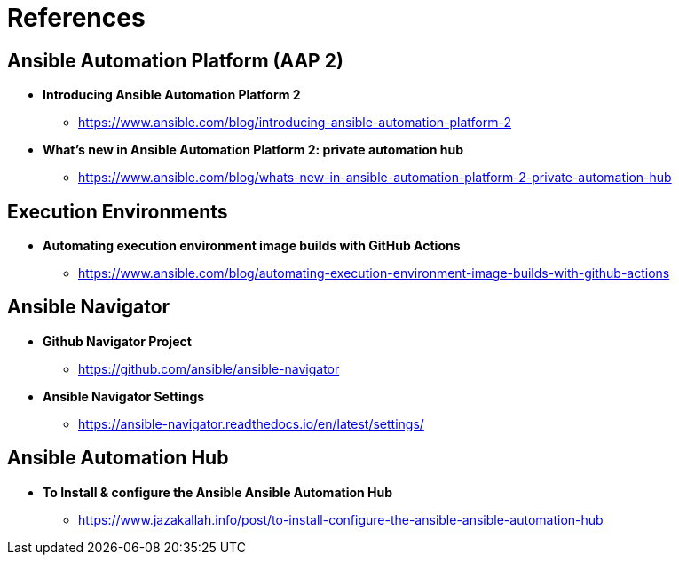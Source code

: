 = References


== Ansible Automation Platform (AAP 2)

* *Introducing Ansible Automation Platform 2*
** https://www.ansible.com/blog/introducing-ansible-automation-platform-2

* *What's new in Ansible Automation Platform 2: private automation hub*
** https://www.ansible.com/blog/whats-new-in-ansible-automation-platform-2-private-automation-hub


== Execution Environments

* *Automating execution environment image builds with GitHub Actions*
** https://www.ansible.com/blog/automating-execution-environment-image-builds-with-github-actions


== Ansible Navigator

* *Github Navigator Project*
** https://github.com/ansible/ansible-navigator

* *Ansible Navigator Settings*
** https://ansible-navigator.readthedocs.io/en/latest/settings/


== Ansible Automation Hub

* *To Install & configure the Ansible Ansible Automation Hub*
** https://www.jazakallah.info/post/to-install-configure-the-ansible-ansible-automation-hub
